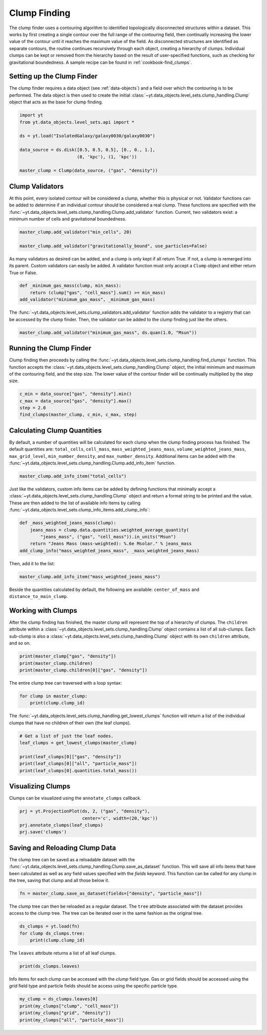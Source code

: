 .. _clump_finding:

Clump Finding
=============

The clump finder uses a contouring algorithm to identified topologically
disconnected structures within a dataset.  This works by first creating a
single contour over the full range of the contouring field, then continually
increasing the lower value of the contour until it reaches the maximum value
of the field.  As disconnected structures are identified as separate contours,
the routine continues recursively through each object, creating a hierarchy of
clumps.  Individual clumps can be kept or removed from the hierarchy based on
the result of user-specified functions, such as checking for gravitational
boundedness.  A sample recipe can be found in :ref:`cookbook-find_clumps`.

Setting up the Clump Finder
---------------------------

The clump finder requires a data object (see :ref:`data-objects`) and a field
over which the contouring is to be performed.  The data object is then used
to create the initial
:class:`~yt.data_objects.level_sets.clump_handling.Clump` object that
acts as the base for clump finding.

.. code:: python

   import yt
   from yt.data_objects.level_sets.api import *

   ds = yt.load("IsolatedGalaxy/galaxy0030/galaxy0030")

   data_source = ds.disk([0.5, 0.5, 0.5], [0., 0., 1.],
                         (8, 'kpc'), (1, 'kpc'))

   master_clump = Clump(data_source, ("gas", "density"))

Clump Validators
----------------

At this point, every isolated contour will be considered a clump,
whether this is physical or not.  Validator functions can be added to
determine if an individual contour should be considered a real clump.
These functions are specified with the
:func:`~yt.data_objects.level_sets.clump_handling.Clump.add_validator`
function.  Current, two validators exist: a minimum number of cells and gravitational
boundedness.

.. code:: python

   master_clump.add_validator("min_cells", 20)

   master_clump.add_validator("gravitationally_bound", use_particles=False)

As many validators as desired can be added, and a clump is only kept if all
return True.  If not, a clump is remerged into its parent.  Custom validators
can easily be added.  A validator function must only accept a ``Clump`` object
and either return True or False.

.. code:: python

   def _minimum_gas_mass(clump, min_mass):
       return (clump["gas", "cell_mass"].sum() >= min_mass)
   add_validator("minimum_gas_mass", _minimum_gas_mass)

The :func:`~yt.data_objects.level_sets.clump_validators.add_validator`
function adds the validator to a registry that can
be accessed by the clump finder.  Then, the validator can be added to the
clump finding just like the others.

.. code:: python

   master_clump.add_validator("minimum_gas_mass", ds.quan(1.0, "Msun"))

Running the Clump Finder
------------------------

Clump finding then proceeds by calling the
:func:`~yt.data_objects.level_sets.clump_handling.find_clumps` function.
This function accepts the
:class:`~yt.data_objects.level_sets.clump_handling.Clump` object, the initial
minimum and maximum of the contouring field, and the step size.  The lower value
of the contour finder will be continually multiplied by the step size.

.. code:: python

   c_min = data_source["gas", "density"].min()
   c_max = data_source["gas", "density"].max()
   step = 2.0
   find_clumps(master_clump, c_min, c_max, step)

Calculating Clump Quantities
----------------------------

By default, a number of quantities will be calculated for each clump when the
clump finding process has finished.  The default quantities are: ``total_cells``,
``cell_mass``, ``mass_weighted_jeans_mass``, ``volume_weighted_jeans_mass``,
``max_grid_level``, ``min_number_density``, and ``max_number_density``.
Additional items can be added with the
:func:`~yt.data_objects.level_sets.clump_handling.Clump.add_info_item`
function.

.. code:: python

   master_clump.add_info_item("total_cells")

Just like the validators, custom info items can be added by defining functions
that minimally accept a
:class:`~yt.data_objects.level_sets.clump_handling.Clump` object and return
a format string to be printed and the value.  These are then added to the list
of available info items by calling
:func:`~yt.data_objects.level_sets.clump_info_items.add_clump_info`:

.. code:: python

   def _mass_weighted_jeans_mass(clump):
       jeans_mass = clump.data.quantities.weighted_average_quantity(
           "jeans_mass", ("gas", "cell_mass")).in_units("Msun")
       return "Jeans Mass (mass-weighted): %.6e Msolar." % jeans_mass
   add_clump_info("mass_weighted_jeans_mass", _mass_weighted_jeans_mass)

Then, add it to the list:

.. code:: python

   master_clump.add_info_item("mass_weighted_jeans_mass")

Beside the quantities calculated by default, the following are available:
``center_of_mass`` and ``distance_to_main_clump``.

Working with Clumps
-------------------

After the clump finding has finished, the master clump will represent the top
of a hierarchy of clumps.  The ``children`` attribute within a
:class:`~yt.data_objects.level_sets.clump_handling.Clump` object
contains a list of all sub-clumps.  Each sub-clump is also a
:class:`~yt.data_objects.level_sets.clump_handling.Clump` object
with its own ``children`` attribute, and so on.

.. code:: python

   print(master_clump["gas", "density"])
   print(master_clump.children)
   print(master_clump.children[0]["gas", "density"])

The entire clump tree can traversed with a loop syntax:

.. code:: python

   for clump in master_clump:
       print(clump.clump_id)

The :func:`~yt.data_objects.level_sets.clump_handling.get_lowest_clumps`
function will return a list of the individual clumps that have no children
of their own (the leaf clumps).

.. code:: python

   # Get a list of just the leaf nodes.
   leaf_clumps = get_lowest_clumps(master_clump)

   print(leaf_clumps[0]["gas", "density"])
   print(leaf_clumps[0]["all", "particle_mass"])
   print(leaf_clumps[0].quantities.total_mass())

Visualizing Clumps
------------------

Clumps can be visualized using the ``annotate_clumps`` callback.

.. code:: python

   prj = yt.ProjectionPlot(ds, 2, ("gas", "density"),
                           center='c', width=(20,'kpc'))
   prj.annotate_clumps(leaf_clumps)
   prj.save('clumps')

Saving and Reloading Clump Data
-------------------------------

The clump tree can be saved as a reloadable dataset with the
:func:`~yt.data_objects.level_sets.clump_handling.Clump.save_as_dataset`
function.  This will save all info items that have been calculated as well as
any field values specified with the *fields* keyword.  This function
can be called for any clump in the tree, saving that clump and all those
below it.

.. code:: python

   fn = master_clump.save_as_dataset(fields=["density", "particle_mass"])

The clump tree can then be reloaded as a regular dataset.  The ``tree`` attribute
associated with the dataset provides access to the clump tree.  The tree can be
iterated over in the same fashion as the original tree.

.. code:: python

   ds_clumps = yt.load(fn)
   for clump ds_clumps.tree:
       print(clump.clump_id)

The ``leaves`` attribute returns a list of all leaf clumps.

.. code:: python

   print(ds_clumps.leaves)

Info items for each clump can be accessed with the `clump` field type.  Gas
or grid fields should be accessed using the `grid` field type and particle
fields should be access using the specific particle type.

.. code:: python

   my_clump = ds_clumps.leaves[0]
   print(my_clumps["clump", "cell_mass"])
   print(my_clumps["grid", "density"])
   print(my_clumps["all", "particle_mass"])
